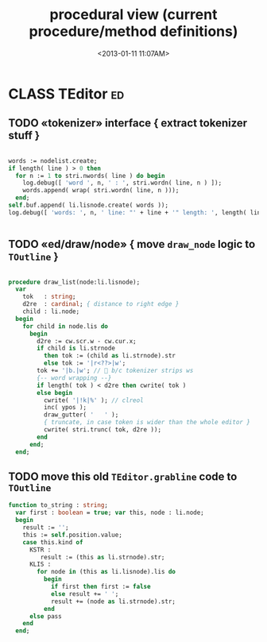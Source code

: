 #+title: procedural view (current procedure/method definitions)
#+tags: pr min
#+date: <2013-01-11 11:07AM>

* CLASS TEditor                                                 :ed:
:PROPERTIES:
:TS: <2013-01-11 08:46AM>
:ID: sghf0g70kzf0
:END:
** TODO «tokenizer» interface { extract tokenizer stuff }
:PROPERTIES:
:TS: <2013-01-11 05:05AM>
:ID: er586tb1jzf0
:END:
#+name: @imp:ed
#+begin_src pascal

        words := nodelist.create;
        if length( line ) > 0 then
          for n := 1 to stri.nwords( line ) do begin
            log.debug([ 'word ', n, ' : ', stri.wordn( line, n ) ]);
            words.append( wrap( stri.wordn( line, n )));
          end;
        self.buf.append( li.lisnode.create( words ));
        log.debug([ 'words: ', n, ' line: "' + line + '" length: ', length( line ) ]);


#+end_src

** TODO «ed/draw/node» { move =draw_node= logic to =TOutline= }
:PROPERTIES:
:TS: <2013-01-13 04:48AM>
:ID: 51l0hns0mzf0
:END:
#+name: draw_node
#+begin_src pascal

  procedure draw_list(node:li.lisnode);
    var
      tok   : string;
      d2re  : cardinal; { distance to right edge }
      child : li.node;
    begin
      for child in node.lis do
        begin
          d2re := cw.scr.w - cw.cur.x;
          if child is li.strnode
            then tok := (child as li.strnode).str
            else tok := '|r<??>|w';
          tok += '|b.|w'; //  b/c tokenizer strips ws
          {-- word wrapping --}
          if length( tok ) < d2re then cwrite( tok )
          else begin
            cwrite( '|!k|%' ); // clreol
            inc( ypos );
            draw_gutter( '   ' );
            { truncate, in case token is wider than the whole editor }
            cwrite( stri.trunc( tok, d2re ));
          end
        end;
    end;

#+end_src

** TODO move this old =TEditor.grabline= code to =TOutline=
:PROPERTIES:
:TS:       <2013-10-01 05:49PM>
:ID:       f8y9o3g079g0
:END:

#+begin_src pascal
    function to_string : string;
      var first : boolean = true; var this, node : li.node;
      begin
        result := '';
        this := self.position.value;
        case this.kind of
          KSTR :
             result := (this as li.strnode).str;
          KLIS :
            for node in (this as li.lisnode).lis do
              begin
                if first then first := false
                else result += ' ';
                result += (node as li.strnode).str;
              end
          else pass
        end
      end;
#+end_src
